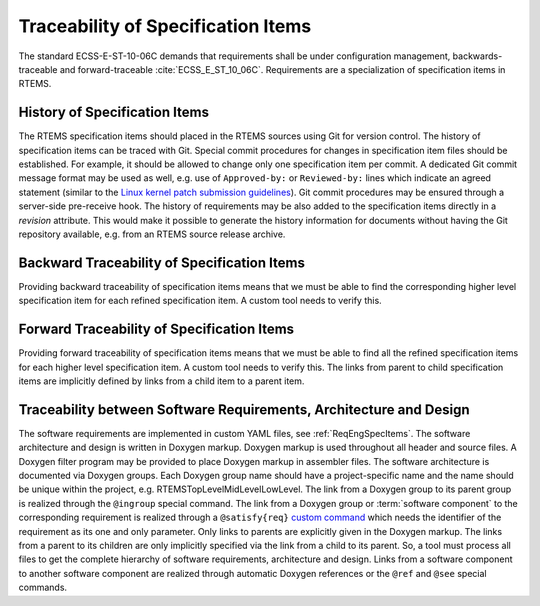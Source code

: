 .. SPDX-License-Identifier: CC-BY-SA-4.0

.. Copyright (C) 2019, 2020 embedded brains GmbH (http://www.embedded-brains.de)

.. _ReqEngTrace:

Traceability of Specification Items
===================================

The standard ECSS-E-ST-10-06C demands that requirements shall be under
configuration management, backwards-traceable and forward-traceable
:cite:`ECSS_E_ST_10_06C`.  Requirements are a specialization of specification
items in RTEMS.

.. _ReqEngTraceHistory:

History of Specification Items
------------------------------

The RTEMS specification items should placed in the RTEMS sources using Git for
version control.  The history of specification items can be traced with Git.
Special commit procedures for changes in specification item files should be
established.  For example, it should be allowed to change only one
specification item per commit.  A dedicated Git commit message format may be
used as well, e.g. use of ``Approved-by:`` or ``Reviewed-by:`` lines which
indicate an agreed statement (similar to the
`Linux kernel patch submission guidelines <https://www.kernel.org/doc/html/latest//process/submitting-patches.html#using-reported-by-tested-by-reviewed-by-suggested-by-and-fixes>`_).
Git commit procedures may be ensured through a server-side pre-receive hook.
The history of requirements may be also added to the specification items
directly in a *revision* attribute.  This would make it possible to generate
the history information for documents without having the Git repository
available, e.g. from an RTEMS source release archive.

.. _ReqEngTraceBackward:

Backward Traceability of Specification Items
--------------------------------------------

Providing backward traceability of specification items means that we must be
able to find the corresponding higher level specification item for each refined
specification item.  A custom tool needs to verify this.

.. _ReqEngTraceForward:

Forward Traceability of Specification Items
-------------------------------------------

Providing forward traceability of specification items means that we must be
able to find all the refined specification items for each higher level
specification item.  A custom tool needs to verify this.  The links from
parent to child specification items are implicitly defined by links from a
child item to a parent item.

.. _ReqEngTraceReqArchDesign:

Traceability between Software Requirements, Architecture and Design
-------------------------------------------------------------------

The software requirements are implemented in custom YAML files, see
:ref:`ReqEngSpecItems`.  The software architecture and design is written in
Doxygen markup.  Doxygen markup is used throughout all header and source files.
A Doxygen filter program may be provided to place Doxygen markup in assembler
files.  The software architecture is documented via Doxygen groups.  Each
Doxygen group name should have a project-specific name and the name should be
unique within the project, e.g.  RTEMSTopLevel\ MidLevel\ LowLevel.  The link
from a Doxygen group to its parent group is realized through the ``@ingroup``
special command.  The link from a Doxygen group or :term:`software component`
to the corresponding requirement is realized through a ``@satisfy{req}``
`custom command <http://www.doxygen.nl/manual/custcmd.html>`_ which needs the
identifier of the requirement as its one and only parameter.  Only links to
parents are explicitly given in the Doxygen markup.  The links from a parent to
its children are only implicitly specified via the link from a child to its
parent.  So, a tool must process all files to get the complete hierarchy of
software requirements, architecture and design. Links from a software component
to another software component are realized through automatic Doxygen references
or the ``@ref`` and ``@see`` special commands.
